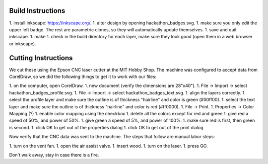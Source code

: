 Build Instructions
==================

1. install inkscape: https://inkscape.org/.
1. alter design by opening hackathon_badges.svg.
1. make sure you only edit the upper left badge.  The rest are parametric clones, so they will automatically update themselves.
1. save and quit inkscape.
1. make
1. check in the build directory for each layer, make sure they look good (open them in a web browser or inkscape).

Cutting Instructions
====================

We cut these using the Epson CNC laser cutter at the MIT Hobby Shop.  The
machine was configured to accept data from CorelDraw, so we did the following
things to get it to work with our files:

1. on the computer, open CorelDraw.
1. new document (verify the dimensions are 28"x40").
1. File -> Import -> select hackathon_badges_profile.svg.
1. File -> Import -> select hackathon_badges_text.svg.
1. align the layers correctly.
1. select the profile layer and make sure the outline is of thickness "hairline" and color is green (#00ff00).
1. select the text layer and make sure the outline is of thickness "hairline" and color is red (#ff0000).
1. File -> Print.
1. Properties -> Color Mapping (?)
1. enable color mapping using the checkbox
1. delete all the colors except for red and green
1. give red a speed of 50%, and power of 50%.
1. give green a speed of 5%, and power of 100%.
1. make sure red is first, then green is second.
1. click OK to get out of the properties dialog
1. click OK to get out of the print dialog

Now verify that the CNC data was sent to the machine.  The steps that follow
are manual labor steps:

1. turn on the vent fan.
1. open the air assist valve.
1. insert wood.
1. turn on the laser.
1. press GO.

Don't walk away, stay in case there is a fire.
